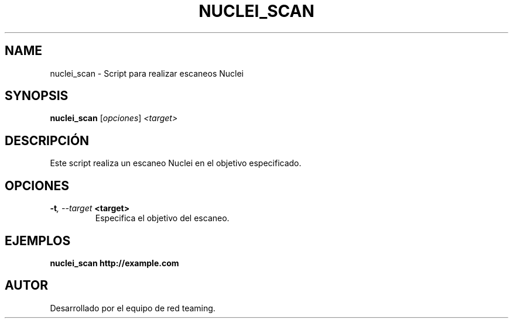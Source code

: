 .TH NUCLEI_SCAN 1 "July 2024" "Version 1.0" "User Commands"
.SH NAME
nuclei_scan \- Script para realizar escaneos Nuclei
.SH SYNOPSIS
.B nuclei_scan
.RI [ opciones ] " <target>"
.SH DESCRIPCIÓN
Este script realiza un escaneo Nuclei en el objetivo especificado.

.SH OPCIONES
.TP
.BI \-t ", \--target" " <target>"
Especifica el objetivo del escaneo.

.SH EJEMPLOS
.B
nuclei_scan http://example.com

.SH AUTOR
Desarrollado por el equipo de red teaming.
